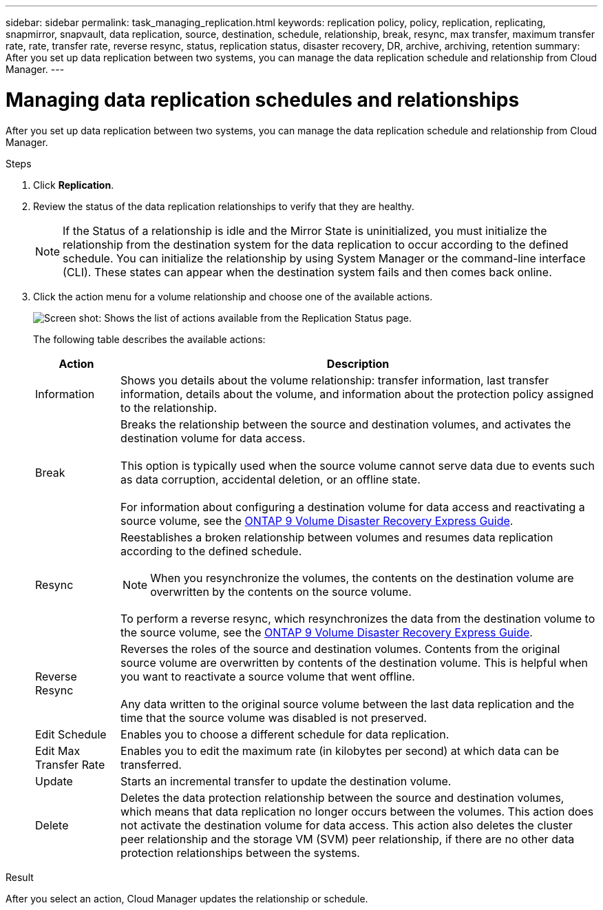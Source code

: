 ---
sidebar: sidebar
permalink: task_managing_replication.html
keywords: replication policy, policy, replication, replicating, snapmirror, snapvault, data replication, source, destination, schedule, relationship, break, resync, max transfer, maximum transfer rate, rate, transfer rate, reverse resync, status, replication status, disaster recovery, DR, archive, archiving, retention
summary: After you set up data replication between two systems, you can manage the data replication schedule and relationship from Cloud Manager.
---

= Managing data replication schedules and relationships
:hardbreaks:
:nofooter:
:icons: font
:linkattrs:
:imagesdir: ./media/

[.lead]
After you set up data replication between two systems, you can manage the data replication schedule and relationship from Cloud Manager.

.Steps

. Click *Replication*.

. Review the status of the data replication relationships to verify that they are healthy.
+
NOTE: If the Status of a relationship is idle and the Mirror State is uninitialized, you must initialize the relationship from the destination system for the data replication to occur according to the defined schedule. You can initialize the relationship by using System Manager or the command-line interface (CLI). These states can appear when the destination system fails and then comes back online.

. Click the action menu for a volume relationship and choose one of the available actions.
+
image:screenshot_replication_managing.gif[Screen shot: Shows the list of actions available from the Replication Status page.]
+
The following table describes the available actions:
+
[cols=2*,options="header",cols="15,85"]
|===
| Action
| Description

| Information | Shows you details about the volume relationship: transfer information, last transfer information, details about the volume, and information about the protection policy assigned to the relationship.

| Break | Breaks the relationship between the source and destination volumes, and activates the destination volume for data access.

This option is typically used when the source volume cannot serve data due to events such as data corruption, accidental deletion, or an offline state.

For information about configuring a destination volume for data access and reactivating a source volume, see the http://docs.netapp.com/ontap-9/topic/com.netapp.doc.exp-sm-ic-fr/home.html[ONTAP 9 Volume Disaster Recovery Express Guide^].

| Resync a| Reestablishes a broken relationship between volumes and resumes data replication according to the defined schedule.

NOTE: When you resynchronize the volumes, the contents on the destination volume are overwritten by the contents on the source volume.

To perform a reverse resync, which resynchronizes the data from the destination volume to the source volume, see the http://docs.netapp.com/ontap-9/topic/com.netapp.doc.exp-sm-ic-fr/home.html[ONTAP 9 Volume Disaster Recovery Express Guide^].

| Reverse Resync | Reverses the roles of the source and destination volumes. Contents from the original source volume are overwritten by contents of the destination volume. This is helpful when you want to reactivate a source volume that went offline.

Any data written to the original source volume between the last data replication and the time that the source volume was disabled is not preserved.

| Edit Schedule | Enables you to choose a different schedule for data replication.

| Edit Max Transfer Rate | Enables you to edit the maximum rate (in kilobytes per second) at which data can be transferred.

| Update | Starts an incremental transfer to update the destination volume.

| Delete | Deletes the data protection relationship between the source and destination volumes, which means that data replication no longer occurs between the volumes. This action does not activate the destination volume for data access. This action also deletes the cluster peer relationship and the storage VM (SVM) peer relationship, if there are no other data protection relationships between the systems.
|===

.Result

After you select an action, Cloud Manager updates the relationship or schedule.
